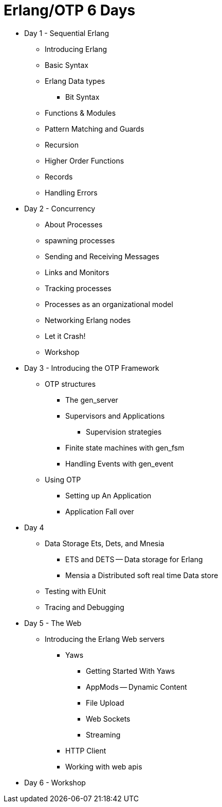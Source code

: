 = Erlang/OTP 6 Days

* Day 1 - Sequential Erlang
** Introducing Erlang
** Basic Syntax
** Erlang Data types 
*** Bit Syntax
** Functions & Modules
** Pattern Matching and Guards 
** Recursion 
** Higher Order Functions 
** Records
** Handling Errors


* Day 2 - Concurrency
** About Processes 
** spawning processes
** Sending and Receiving Messages
** Links and Monitors
** Tracking processes
** Processes as an organizational model
** Networking Erlang nodes
** Let it Crash!  
** Workshop

* Day 3 - Introducing the OTP Framework
** OTP structures
*** The gen_server
*** Supervisors and Applications
**** Supervision strategies 
*** Finite state machines with gen_fsm
*** Handling Events with gen_event
** Using OTP
*** Setting up An Application
*** Application Fall over

* Day 4
** Data Storage Ets, Dets, and Mnesia
*** ETS and DETS -- Data storage for Erlang
*** Mensia a Distributed soft real time Data store
** Testing with EUnit
** Tracing and Debugging 

* Day 5 - The Web
** Introducing the Erlang Web servers 
*** Yaws
**** Getting Started With Yaws
**** AppMods -- Dynamic Content
**** File Upload
**** Web Sockets
**** Streaming
*** HTTP Client
*** Working with web apis 

* Day 6 - Workshop
